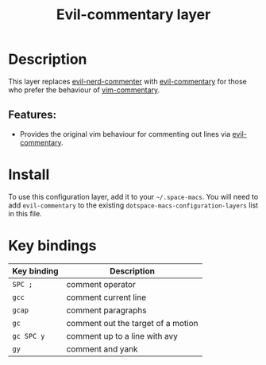#+TITLE: Evil-commentary layer

#+TAGS: layer|vim

* Table of Contents                     :TOC_5_gh:noexport:
- [[#description][Description]]
  - [[#features][Features:]]
- [[#install][Install]]
- [[#key-bindings][Key bindings]]

* Description
This layer replaces [[https://github.com/redguardtoo/evil-nerd-commenter][evil-nerd-commenter]] with [[https://github.com/linktohack/evil-commentary][evil-commentary]] for those
who prefer the behaviour of [[https://github.com/tpope/vim-commentary][vim-commentary]].

** Features:
- Provides the original vim behaviour for commenting out lines via [[https://github.com/linktohack/evil-commentary][evil-commentary]].

* Install
To use this configuration layer, add it to your =~/.space-macs=. You will need to
add =evil-commentary= to the existing =dotspace-macs-configuration-layers= list in this
file.

* Key bindings

| Key binding | Description                        |
|-------------+------------------------------------|
| ~SPC ;~     | comment operator                   |
| ~gcc~       | comment current line               |
| ~gcap~      | comment paragraphs                 |
| ~gc~        | comment out the target of a motion |
| ~gc SPC y~  | comment up to a line with avy      |
| ~gy~        | comment and yank                   |


